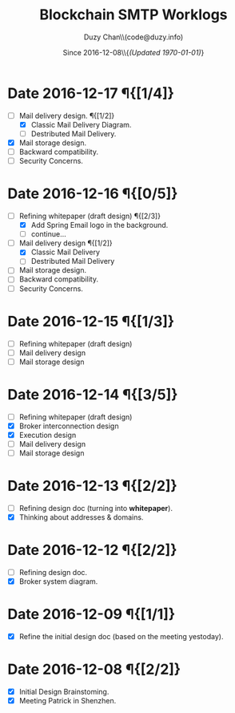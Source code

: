 #+TITLE: Blockchain SMTP Worklogs
#+AUTHOR: Duzy Chan\\\tiny(code@duzy.info)
#+DATE: Since 2016-12-08\\\tiny{\sl (Updated \today)}
#+OPTIONS: toc:nil
#+LaTeX_CLASS_OPTIONS: [colorlinks=true,urlcolor=blue,secnums]
#+LaTeX_HEADER: \usepackage[margin=1.in]{geometry}
#+LaTeX_HEADER: \usepackage[dvipsnames]{xcolor}
#+LaTeX: \setcounter{secnumdepth}{0}
#+LaTeX: \def\P#1{{\tiny\textcolor{CadetBlue}{#1}}}
#+LaTeX: \def\issue#1{{\footnotesize\textcolor{red}{{\bf ISSUE:}\ #1}}}

# http://orgmode.org/manual/Advanced-configuration.html#Advanced-configuration

* Date 2016-12-17 \P{[1/4]}

  - [-] Mail delivery design. \P{[1/2]}
    - [X] Classic Mail Delivery Diagram.
    - [ ] Destributed Mail Delivery.
  - [X] Mail storage design.
  - [ ] Backward compatibility.
  - [ ] Security Concerns.

* Date 2016-12-16 \P{[0/5]}

  - [-] Refining whitepaper (draft design) \P{[2/3]}
    - [X] Add Spring Email logo in the background.
    - [ ] continue...
  - [-] Mail delivery design \P{[1/2]}
    - [X] Classic Mail Delivery
    - [ ] Destributed Mail Delivery
  - [ ] Mail storage design.
  - [ ] Backward compatibility.
  - [ ] Security Concerns.

* Date 2016-12-15 \P{[1/3]}

  - [-] Refining whitepaper (draft design)
  - [ ] Mail delivery design
  - [ ] Mail storage design

* Date 2016-12-14 \P{[3/5]}

  - [-] Refining whitepaper (draft design)
  - [X] Broker interconnection design
  - [X] Execution design
  - [ ] Mail delivery design
  - [ ] Mail storage design

* Date 2016-12-13 \P{[2/2]}

  - [-] Refining design doc (turning into \textbf{whitepaper}).
  - [X] Thinking about addresses & domains.

* Date 2016-12-12 \P{[2/2]}

  - [-] Refining design doc.
  - [X] Broker system diagram.

* Date 2016-12-09 \P{[1/1]}

  - [X] Refine the initial design doc (based on the meeting yestoday).

* Date 2016-12-08 \P{[2/2]}

  - [X] Initial Design Brainstoming.
  - [X] Meeting Patrick in Shenzhen.
